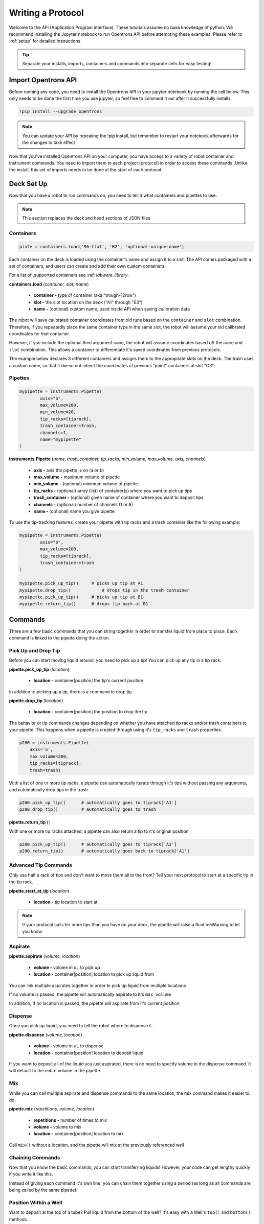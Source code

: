 .. _getting_started:

===============
Writing a Protocol
===============

Welcome to the API (Application Program Interface).  These tutorials assume no base knowledge of python. We recommend installing the Jupyter notebook to run Opentrons API before attempting these examples. Please refer to :ref:`setup` for detailed instructions.

.. tip::

	Separate your installs, imports, containers and commands into separate cells for easy testing!


Import Opentrons API
--------------------

Before running any code, you need to install the Opentrons API in your jupyter notebook by running the cell below.  This only needs to be done the first time you use jupyter, so feel free to comment it out after it successfully installs.

.. code-block:: bash
	
	!pip install --upgrade opentrons

.. note::

	You can update your API by repeating the !pip install, but remember to restart your notebook afterwards for the changes to take effect

Now that you've installed Opentrons API on your computer, you have access to a variety of robot container and instrument commands. You need to import them to each project (protocol) in order to access these commands.  Unlike the install, this set of imports needs to be done at the start of each protocol.

.. testsetup:: main

  from opentrons import robot, instruments, containers
  robot.reset()
  robot.connect()
  i = 0

  tiprack = containers.load(
      'tiprack-200ul',
      'A2',
      'tiprack-for-test')

  plate = containers.load(
		'96-PCR-flat',
		'B3',
		'plate-for-test'
  )

  trash = containers.load(
		'point',
		'C1',
		'trash-for-test'
  )
  p200 = instruments.Pipette(
      name="p200",
      trash_container=trash,
      tip_racks=[tiprack],
      min_volume=20,
      max_volume=200,
      axis="a",
      channels=1
  )

  p200.reset()

.. testcode:: main
	
	from opentrons import robot, containers, instruments


Deck Set Up
-----------

Now that you have a robot to run commands on, you need to tell it what containers and pipettes to use.

.. note:: 
	
	This section replaces the deck and head sections of JSON files 

Containers
^^^^^^^^^^

.. code-block:: python
	
	plate = containers.load('96-flat', 'B2', 'optional-unique-name')

Each container on the deck is loaded using the container's name and assign it to a slot. The API comes packaged with a set of containers, and users can create and add their own custom containers.

For a list of .supported containers see :ref: `labware_library`.

**containers.load** (*container, slot, name*)

	* **container -** type of container (aka "trough-12row")
	* **slot -** the slot location on the deck ("A1" through "E3")
	* **name -** (optional) custom name, used inside API when saving calibration data

The robot will save calibrated container coordinates from old runs based on the ``container`` and ``slot`` combination. Therefore, if you repeatedly place the same container type in the same slot, the robot will assume your old calibrated coordinates for that container.

However, if you include the optional third argument ``name``, the robot will assume coordinates based off the ``name`` and ``slot`` combination. This allows a container to differentiate it's saved coordinates from previous protocols.

The example below declares 3 different containers and assigns them to the appropriate slots on the deck. The trash uses a custom name, so that it doesn not inherit the coordinates of previous "point" containers at slot "C3".

.. testcode:: main
	
	tip_rack = containers.load('tiprack-200ul', 'A1')
	plate = containers.load('96-PCR-flat', 'B2')
	trash = containers.load('point', 'C3', 'my-weird-trash-container')


Pipettes
^^^^^^^^

.. code-block:: python
	
	mypipette = instruments.Pipette(
		axis="b",
		max_volume=200,
		min_volume=20,
		tip_racks=[tiprack],
		trash_container=trash,
		channels=1,
		name="mypipette"
	)

**instruments.Pipette** (*name, trash_container, tip_racks, min_volume, max_volume, axis, channels*)

	* **axis -** axis the pipette is on (a or b)
	* **max_volume -** maximum volume of pipette
	* **min_volume -** (optional) minimum volume of pipette
	* **tip_racks -** (optional) array (list) of container(s) where you want to pick up tips
	* **trash_container -** (optional) given name of container where you want to deposit tips
	* **channels -** (optional) number of channels (1 or 8)
	* **name -** (optional) name you give pipette

To use the tip-tracking features, create your pipette with tip racks and a trash container like the following example:

.. code-block:: python
	
	mypipette = instruments.Pipette(
		axis="b",	
		max_volume=200,
		tip_racks=[tiprack],
		trash_container=trash	
	)

	mypipette.pick_up_tip()     # picks up tip at A1
	mypipette.drop_tip()   		# drops tip in the trash container
	mypipette.pick_up_tip()     # picks up tip at B1
	mypipette.return_tip()      # drops tip back at B1

.. testcode:: main

	

Commands 
-----------------------------

There are a few basic commands that you can string together in order to transfer liquid from place to place.  Each command is linked to the pipette doing the action. 


Pick Up and Drop Tip
^^^^^^^^^^^^^^^^^^^^

Before you can start moving liquid around, you need to pick up a tip!  You can pick up any tip in a tip rack.

**pipette.pick_up_tip** (*location*)
	
	* **location -** container[position] the tip's current position

.. testcode:: main

	p200.pick_up_tip(tiprack['A2'])

In addition to picking up a tip, there is a command to drop tip.

**pipette.drop_tip** (*location*)

	* **location -** container[position] the position to drop the tip

.. testcode:: main

	p200.drop_tip(tiprack['A2'])

The behavior or tip commands changes depending on whether you have attached tip racks and/or trash containers to your pipette. 
This happens when a pipette is created through using it's ``tip_racks`` and ``trash`` properties.

.. code-block:: python

	p200 = instruments.Pipette(
	    axis='a',
	    max_volume=200,
	    tip_racks=[tiprack],
	    trash=trash)

With a list of one or more tip racks, a pipette can automatically iterate through it's tips without passing any arguments, and automatically drop tips in the trash.

.. code-block:: python

	p200.pick_up_tip()  	# automatically goes to tiprack['A1']
	p200.drop_tip()		# automatically goes to trash

**pipette.return_tip** ()

With one or more tip racks attached, a pipette can also return a tip to it's original position

.. code-block:: python

	p200.pick_up_tip()  	# automatically goes to tiprack['A1']
	p200.return_tip()	# automatically goes back to tiprack['A1']

Advanced Tip Commands
^^^^^^^^^^^^^^^^^^^^

Only use half a rack of tips and don't want to move them all to the front?  Tell your next protocol to start at a specific tip in the tip rack.

**pipette.start_at_tip** (*location*)

	* **location -** tip location to start at

.. testcode:: main

	p200.start_at_tip(tiprack['B3'])

.. note:: 

	If your protocol calls for more tips than you have on your deck, the pipette will raise a RuntimeWarning to let you know.


Aspirate
^^^^^^^^

**pipette.aspirate** (*volume, location*)

	* **volume -** volume in uL to pick up
	* **location -** container[position] location to pick up liquid from

.. testcode:: main
	
	p200.aspirate(200, plate['A1'])
	p200.dispense()

You can link multiple aspirates together in order to pick up liquid from multiple locations

.. testcode:: main
	
	p200.aspirate(50, plate['A1']).aspirate(100, plate['B1'])

If no volume is passed, the pipette will automatically aspirate to it's ``max_volume``

.. testcode:: main
	
	p200.aspirate(plate['A1'])		# 200ul

In addition, if no location is passed, the pipette will aspirate from it's current position

.. testcode:: main
	
	p200.aspirate()				# 200ul from this position


Dispense
^^^^^^^^

Once you pick up liquid, you need to tell the robot where to dispense it.  

**pipette.dispense** (*volume, location*)
	
	* **volume -** volume in uL to dispense
	* **location -** container[position] location to deposit liquid

.. testcode:: main
	
	p200.dispense(50, plate['A1'])

If you want to deposit all of the liquid you just aspirated, there is no need to specify volume in the dispense command.  It will default to the entire volume in the pipette.

.. testcode:: main

	p200.dispense(plate['B1'])


Mix
^^^

While you can call multiple aspirate and dispense commands to the same location, the mix command makes it easier to do.

**pipette.mix** (*repetitions, volume, location*)
	
	* **repetitions -** number of times to mix
	* **volume -** volume to mix
	* **location -** container[position] location to mix

.. testcode:: main

	p200.mix(3, 100, plate['A1'])

Call ``mix()`` without a location, and the pipette will mix at the previously referenced well

.. testcode:: main

	p200.dispense(plate['B2']).mix(3, 100)


Chaining Commands
^^^^^^^^^^^^^^^^^

Now that you know the basic commands, you can start transferring liquids!  However, your code can get lengthy quickly if you write it like this.

.. testcode:: main

	p200.pick_up_tip()
	p200.aspirate(200, plate['A1'])
	p200.dispense(50, plate['A2'])
	p200.dispense(50, plate['A3'])
	p200.dispense(100, plate[4])
	p200.drop_tip()

Instead of giving each command it's own line, you can chain them together using a period (as long as all commands are being called by the same pipette).

.. testcode:: main

	p200.pick_up_tip().aspirate(200, plate['A1']).dispense(plate['B1'])
 
Position Within a Well
^^^^^^^^^^^^^^^^^^^^^^

Want to deposit at the top of a tube?  Pull liquid from the bottom of the well?  It's easy with a Well's ``top()`` and ``bottom()`` methods.

**container.top** (*distance*)

	* **distance -** (optional) distance above/below top of Well (mm)

**container.bottom** (*distance*)

	* **distance -** (optional) distance above bottom of Well (mm)

.. testcode:: main

	well = plate['A1']
	p200.dispense(well.bottom())      # at the bottom of well
	p200.mix(3, 100, well.bottom(5))  # 5mm above bottom of well
	p200.aspirate(50, well.top(-3))   # 3mm below top of well
	p200.dispense(well.top(3))        # 3mm above top of well


Delay
^^^^^

Delay commands can be called between any movement commands, so you have complete control of exactly where you want the robot to pause.

**delay** (*time*)

	* **time -** duration of delay (seconds)

.. testcode:: main

	p200.aspirate(120, plate['A1']).delay(1).dispense(10)
	p200.dispense(plate['B2']).delay(60)

Touch Tip
^^^^^^^^^

Sometimes you want to touch the tip of the pipette to the sides of the well.  You can link this to one of the commands you just learned.

**touch_tip** (*height*)
	
	* **height -** height above or below position.top() to touch tip

.. testcode:: main

	p200.dispense(10, plate['A1']).touch_tip() # touches at top() of well
	p200.touch_tip(plate['A1'].bottom()) # touches at bottom() of well
	p200.touch_tip(-3) # touches 3 mm below top() of previous well

Blow Out
^^^^^^^^^^^^^^^^^^^^^^^^^^^^^

You can blow out liquid immediately after a dispense command in the same location, or you can choose to blow out somewhere else (like over your trash container) if you want.

**blow_out** (*location*)

	* **location -** container[position] location to blow out

.. testcode:: main

	p200.dispense(10, plate['A1']).blow_out()
	p200.dispense(10, plate['A1']).blow_out(trash)

.. note:: 

	Since the trash container is given a "point" labware name, it has no wells inside it. Therefore there is no need to call a position within the container.


Air Gap
^^^^^^^^^^^^^^^^^^^^^^^^^^^^^

You can instruct the robot to pull up an extra volume of air after it aspirates liquid. 

**air_gap** (*volume, height*)
	* **volume -** volume of air to pull up
	* **height -** how far to move above the well

.. testcode:: main
	
	p200.aspirate(50, plate['A1'])
	p200.air_gap()      # moves 20 mm above well and aspirates air until pipette is full
	p200.dispense()

	p200.aspirate(50, plate['A1'])
	p200.air_gap(50)    # moves 20 mm above well and aspirates 50 uL
	p200.dispense()

	p200.aspirate(50, plate['A1'])
	p200.air_gap(25, 5) # moves 5 mm above well and aspirates 25 uL
	p200.dispense()


Homing
------

You can instruct the robot to home at any point in the protocol, or just home one axis.

**robot.home** (*axes, enqueue*)

	* **axes -** the axes you want to home
	* **enqueue -** True or False

Normally, home commands are run immediately when called, and therefore should not be included in a protocol. However, if you need to home during a protocol run, include the argument ``enqueue=True``.

.. testcode:: main

  robot.home()                     # causes robot to home immediately
  robot.home(enqueue=True)         # adds "home" command to protocol queue     
  robot.home('ab', enqueue=True)   # adds "home ab" command to protocol queue
  robot.home('xyz', enqueue=True)  # adds "home xyz" command to protocol queue

Head Speed
----------

The speed of the robot's X and Y movements can be sped up or slowed down.

**robot.head_speed** (*rate*)

	* **rate -** the speed at which the X and Y axis will move (millimeters per minute)

This method will immediately set the speed of the robot, and all following movements will use that speed.

.. note::
	Speeds too fast (around 6000 and higher) will cause the robot to skip step, be careful when using this method

.. testcode:: main

  robot.head_speed(4500)
  p200.pick_up_tip()

Move To
-------

If you don't want to aspirate, dispense or mix, you can still send your robot to a container using the move_to() command.

**pipette.move_to** (*distance, strategy*)

	* **distance -** distance from calibration position (mm)
	* **strategy -** the type of path you want to use, either 'direct' (straight line) or 'arc' (move up Z, over XY, then down Z)

.. testcode:: main

	p200.move_to(plate[95].top(), 'arc')
	p200.move_to(plate[3].top(10), 'direct')

Be careful using the 'direct' strategy as the robot could crash into anything between your start and end locations.


Debugging Your Protocol
-----------------------------

There are a couple tricks that make it easy to test your protocol in Jupyter, without having to run it on the robot.

Print()
^^^^^^^

First, you can use the print command (a basic python command) to print well locations, or test to see if loops are being called.

.. testcode:: main

	print("hello")
	print(plate['A1'])
	print(plate[i])

.. testoutput:: main

  hello
  <Well A1>
  <Well A1>

This is useful when trying to determine if the location you're calling is actually the location you want, or if something is iterating properly (more on iteration later)

Getting Robot Commands
^^^^^^^^^^^^^^^^^^^^^^

Another useful tool is robot.commands(), which will print out the list of actions the virtual robot just performed.
